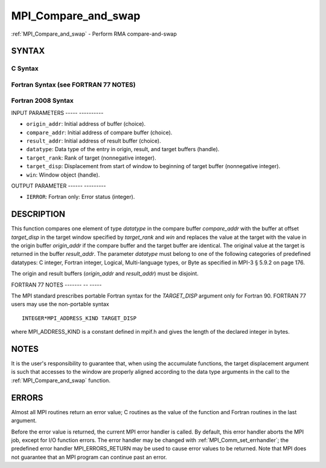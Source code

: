 .. _mpi_compare_and_swap:

MPI_Compare_and_swap
====================
.. include_body

:ref:`MPI_Compare_and_swap` - Perform RMA compare-and-swap

SYNTAX
------

C Syntax
^^^^^^^^

.. code-block:: c
   :linenos:

   #include <mpi.h>
   int MPI_Compare_and_swap(const void *origin_addr, const void *compare_addr,
   	void *result_addr, MPI_Datatype datatype, int target_rank,
   	MPI_Aint target_disp, MPI_Win win)

Fortran Syntax (see FORTRAN 77 NOTES)
^^^^^^^^^^^^^^^^^^^^^^^^^^^^^^^^^^^^^

.. code-block:: fortran
   :linenos:

   USE MPI
   ! or the older form: INCLUDE 'mpif.h'
   MPI_COMPARE_AND_SWAP(ORIGIN_ADDR, COMPARE_ADDR, RESULT_ADDR, DATATYPE, TARGET_RANK,
   	TARGET_DISP, WIN, IERROR)
   	<type> ORIGIN_ADDR, COMPARE_ADDR, RESULT_ADDR(*)
   	INTEGER(KIND=MPI_ADDRESS_KIND) TARGET_DISP
   	INTEGER DATATYPE, TARGET_RANK, WIN, IERROR

Fortran 2008 Syntax
^^^^^^^^^^^^^^^^^^^

.. code-block:: fortran
   :linenos:

   USE mpi_f08
   MPI_Compare_and_swap(origin_addr, compare_addr, result_addr, datatype,
   		target_rank, target_disp, win, ierror)
   	TYPE(*), DIMENSION(..), INTENT(IN) :: origin_addr, compare_addr
   	TYPE(*), DIMENSION(..) :: result_addr
   	TYPE(MPI_Datatype), INTENT(IN) :: datatype
   	INTEGER, INTENT(IN) :: target_rank
   	INTEGER(KIND=MPI_ADDRESS_KIND), INTENT(IN) :: target_disp
   	TYPE(MPI_Win), INTENT(IN) :: win
   	INTEGER, OPTIONAL, INTENT(OUT) :: ierror

INPUT PARAMETERS
----- ----------

* ``origin_addr``: Initial address of buffer (choice). 

* ``compare_addr``: Initial address of compare buffer (choice). 

* ``result_addr``: Initial address of result buffer (choice). 

* ``datatype``: Data type of the entry in origin, result, and target buffers (handle). 

* ``target_rank``: Rank of target (nonnegative integer). 

* ``target_disp``: Displacement from start of window to beginning of target buffer (nonnegative integer). 

* ``win``: Window object (handle). 

OUTPUT PARAMETER
------ ---------

* ``IERROR``: Fortran only: Error status (integer). 

DESCRIPTION
-----------

This function compares one element of type *datatype* in the compare
buffer *compare_addr* with the buffer at offset *target_disp* in the
target window specified by *target_rank* and *win* and replaces the
value at the target with the value in the origin buffer *origin_addr* if
the compare buffer and the target buffer are identical. The original
value at the target is returned in the buffer *result_addr*. The
parameter *datatype* must belong to one of the following categories of
predefined datatypes: C integer, Fortran integer, Logical,
Multi-language types, or Byte as specified in MPI-3 § 5.9.2 on page 176.

The origin and result buffers (*origin_addr* and *result_addr*) must be
disjoint.

FORTRAN 77 NOTES
------- -- -----

The MPI standard prescribes portable Fortran syntax for the
*TARGET_DISP* argument only for Fortran 90. FORTRAN 77 users may use the
non-portable syntax

::

        INTEGER*MPI_ADDRESS_KIND TARGET_DISP

where MPI_ADDRESS_KIND is a constant defined in mpif.h and gives the
length of the declared integer in bytes.

NOTES
-----

It is the user's responsibility to guarantee that, when using the
accumulate functions, the target displacement argument is such that
accesses to the window are properly aligned according to the data type
arguments in the call to the :ref:`MPI_Compare_and_swap` function.

ERRORS
------

Almost all MPI routines return an error value; C routines as the value
of the function and Fortran routines in the last argument.

Before the error value is returned, the current MPI error handler is
called. By default, this error handler aborts the MPI job, except for
I/O function errors. The error handler may be changed with
:ref:`MPI_Comm_set_errhandler`; the predefined error handler
MPI_ERRORS_RETURN may be used to cause error values to be returned. Note
that MPI does not guarantee that an MPI program can continue past an
error.
